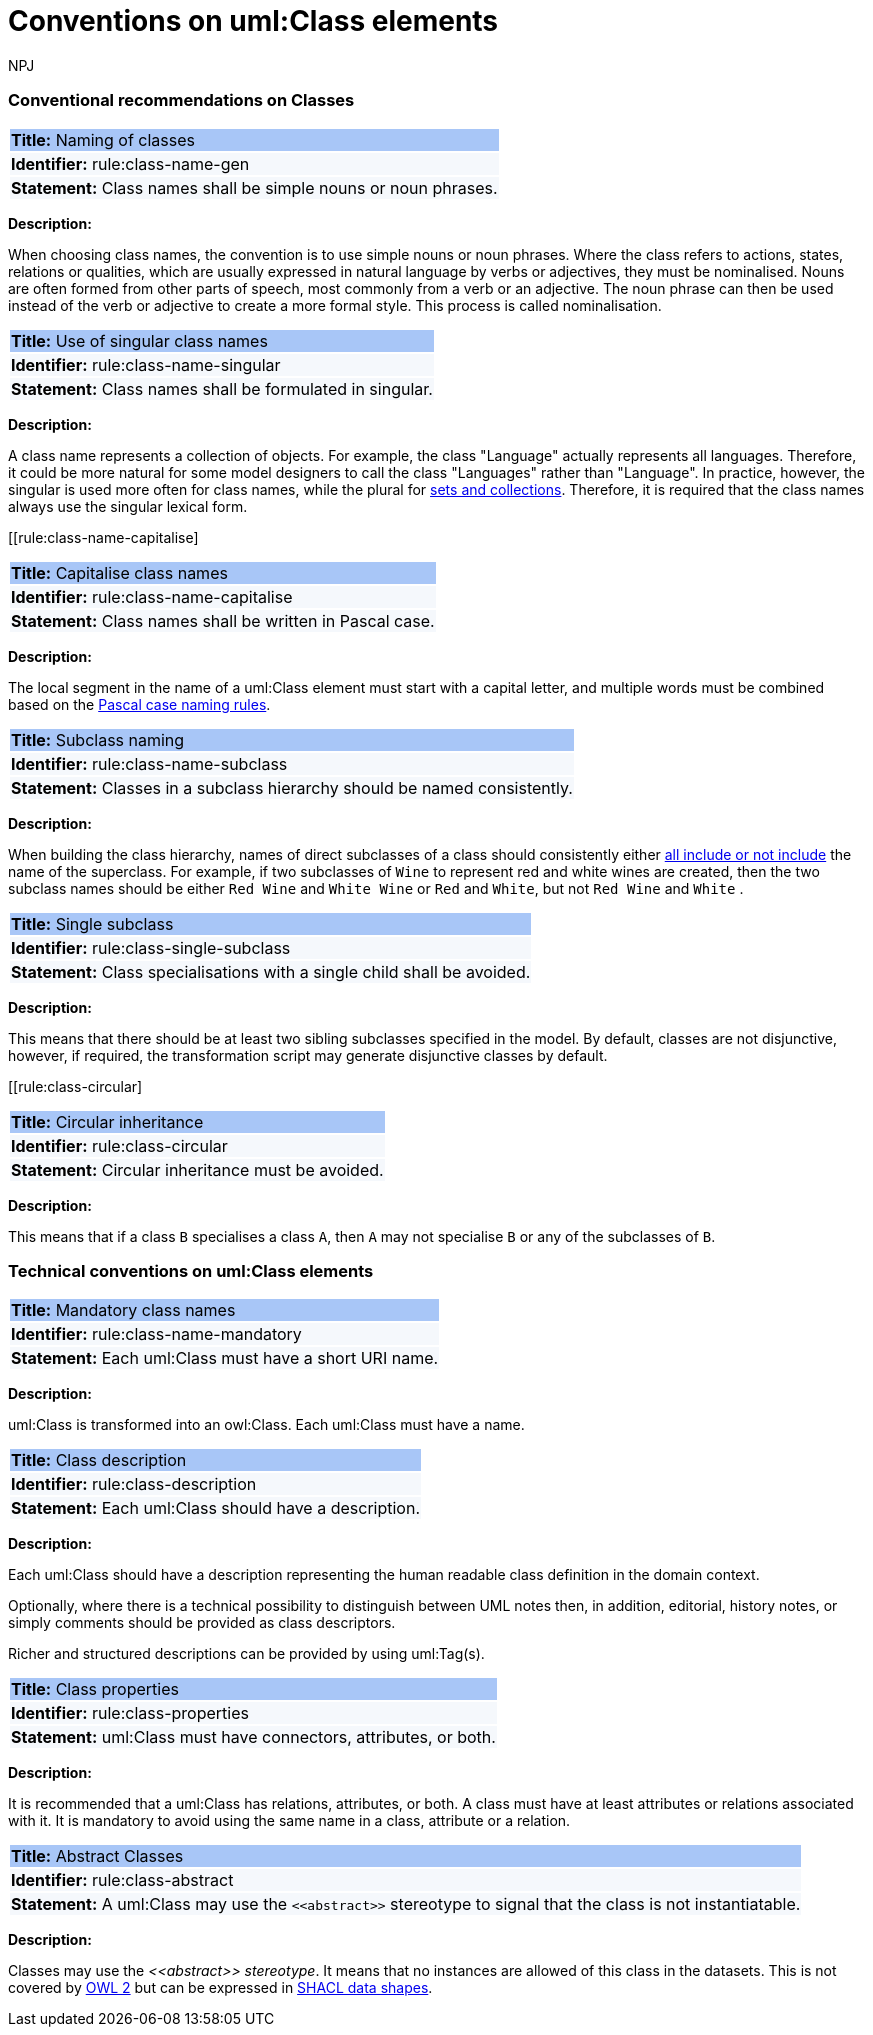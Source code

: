 :doctitle: Conventions on uml:Class elements
:doccode: m2o-main-prod-009
:author: NPJ
:authoremail: nicole-anne.paterson-jones@ext.ec.europa.eu
:docdate: November 2023



[[sec:classes]]
=== Conventional recommendations on Classes

[[rule:class-name-gen]]
|===
|{set:cellbgcolor: #a8c6f7}
 *Title:* Naming of classes

|{set:cellbgcolor: #f5f8fc}
*Identifier:* rule:class-name-gen

|*Statement:*
Class names shall be simple nouns or noun phrases.
|===

*Description:*

When choosing class names, the convention is to use simple nouns or noun phrases. Where the class refers to actions, states, relations or qualities, which are usually expressed in natural language by verbs or adjectives, they must be nominalised. Nouns are often formed from other parts of speech, most commonly from a verb or an adjective. The noun phrase can then be used instead of the verb or adjective to create a more formal style. This process is called nominalisation.


[[rule:class-name-singular]]
|===
|{set:cellbgcolor: #a8c6f7}
 *Title:* Use of singular class names

|{set:cellbgcolor: #f5f8fc}
*Identifier:* rule:class-name-singular

|*Statement:*
Class names shall be formulated in singular.
|===

*Description:*

A class name represents a collection of objects. For example, the class "Language" actually represents all languages. Therefore, it could be more natural for some model designers to call the class "Languages" rather than "Language". In practice, however, the singular is used more often for class names, while the plural for https://protege.stanford.edu/publications/ontology_development/ontology101.pdf[sets and collections]. Therefore, it is required that the class names always use the singular lexical form.


[[rule:class-name-capitalise]
|===
|{set:cellbgcolor: #a8c6f7}
 *Title:* Capitalise class names

|{set:cellbgcolor: #f5f8fc}
*Identifier:* rule:class-name-capitalise

|*Statement:*
Class names shall be written in Pascal case.
|===

*Description:*

The local segment in the name of a uml:Class element must start with a capital letter, and multiple words must be combined based on the https://www.tuple.nl/knowledge-base/pascal-case[Pascal case naming rules].


[[rule:class-name-subclass]]
|===
|{set:cellbgcolor: #a8c6f7}
 *Title:* Subclass naming

|{set:cellbgcolor: #f5f8fc}
*Identifier:* rule:class-name-subclass

|*Statement:*
Classes in a subclass hierarchy should be named consistently.
|===

*Description:*

When building the class hierarchy, names of direct subclasses of a class should consistently either https://protege.stanford.edu/publications/ontology_development/ontology101.pdf[all include or not include] the name of the superclass. For example, if two subclasses of `Wine` to represent red and white wines are created, then the two subclass names should be either `Red Wine` and `White Wine` or `Red` and `White`, but not `Red Wine` and `White` .

[[rule:class-single-subclass]]
|===
|{set:cellbgcolor: #a8c6f7}
 *Title:* Single subclass

|{set:cellbgcolor: #f5f8fc}
*Identifier:* rule:class-single-subclass

|*Statement:*
Class specialisations with a single child shall be avoided.
|===

*Description:*

This means that there should be at least two sibling subclasses specified in the model. By default, classes are not disjunctive, however, if required, the transformation script may generate disjunctive classes by default.

[[rule:class-circular]
|===
|{set:cellbgcolor: #a8c6f7}
 *Title:* Circular inheritance

|{set:cellbgcolor: #f5f8fc}
*Identifier:* rule:class-circular

|*Statement:*
Circular inheritance must be avoided.
|===

*Description:*

This means that if a class `B` specialises a class `A`, then `A` may not specialise `B` or any of the subclasses of `B`.

[[sec:uml-class]]
=== Technical conventions on uml:Class elements

[[rule:class-name-mandatory]]
|===
|{set:cellbgcolor: #a8c6f7}
 *Title:* Mandatory class names

|{set:cellbgcolor: #f5f8fc}
*Identifier:* rule:class-name-mandatory

|*Statement:*
Each uml:Class must have a short URI name.
|===

*Description:*

uml:Class is transformed into an owl:Class. Each uml:Class must have a name.

[[rule:class-description]]
|===
|{set:cellbgcolor: #a8c6f7}
 *Title:* Class description

|{set:cellbgcolor: #f5f8fc}
*Identifier:* rule:class-description

|*Statement:*
Each uml:Class should have a description.
|===

*Description:*

Each uml:Class should have a description representing the human readable class definition in the domain context.

Optionally, where there is a technical possibility to distinguish between UML notes then, in addition, editorial, history notes, or simply comments should be provided as class descriptors.

Richer and structured descriptions can be provided by using uml:Tag(s).

[[rule:class-properties]]
|===
|{set:cellbgcolor: #a8c6f7}
 *Title:* Class properties

|{set:cellbgcolor: #f5f8fc}
*Identifier:* rule:class-properties

|*Statement:*
uml:Class must have connectors, attributes, or both.
|===

*Description:*

It is recommended that a uml:Class has relations, attributes, or both. A class must have at least attributes or relations associated with it. It is mandatory to avoid using the same name in a class, attribute or a relation.

[[rule:class-abstract]]
|===
|{set:cellbgcolor: #a8c6f7}
 *Title:* Abstract Classes

|{set:cellbgcolor: #f5f8fc}
*Identifier:* rule:class-abstract

|*Statement:*
A uml:Class may use the `\<<abstract>>` stereotype to signal that the class is not instantiatable.
|===

*Description:*

Classes may use the _\<<abstract>> stereotype_. It means that no instances are allowed of this class in the datasets. This is not covered by https://www.w3.org/2012/pdf/REC-owl2-overview-20121211.pdf[OWL 2] but can be expressed in https://www.w3.org/TR/shacl/[SHACL data shapes].


